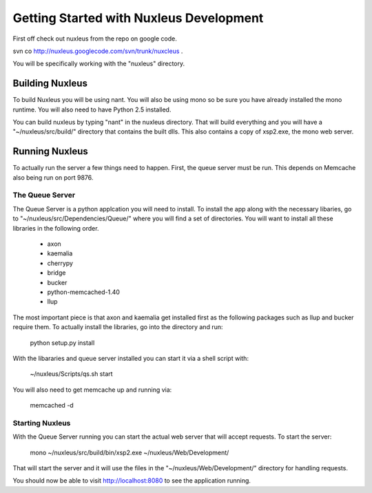 ==========================================
 Getting Started with Nuxleus Development
==========================================

First off check out nuxleus from the repo on google code. 

svn co http://nuxleus.googlecode.com/svn/trunk/nuxcleus .

You will be specifically working with the "nuxleus" directory.

Building Nuxleus
================

To build Nuxleus you will be using nant. You will also be using mono
so be sure you have already installed the mono runtime. You will also
need to have Python 2.5 installed. 

You can build nuxleus by typing "nant" in the nuxleus directory. That
will build everything and you will have a "~/nuxleus/src/build/"
directory that contains the built dlls. This also contains a copy of
xsp2.exe, the mono web server.


Running Nuxleus
===============

To actually run the server a few things need to happen. First, the
queue server must be run. This depends on Memcache also being run on
port 9876.


The Queue Server
----------------

The Queue Server is a python applcation you will need to install. To
install the app along with the necessary libaries, go to
"~/nuxleus/src/Dependencies/Queue/" where you will find a set of
directories. You will want to install all these libraries in the
following order.

  - axon
  - kaemalia
  - cherrypy
  - bridge
  - bucker
  - python-memcached-1.40
  - llup

The most important piece is that axon and kaemalia get installed first
as the following packages such as llup and bucker require them. To
actually install the libraries, go into the directory and run:

  python setup.py install

With the libararies and queue server installed you can start it via
a shell script with:
  
  ~/nuxleus/Scripts/qs.sh start

You will also need to get memcache up and running via:

  memcached -d


Starting Nuxleus
----------------

With the Queue Server running you can start the actual web server that
will accept requests. To start the server:

  mono ~/nuxleus/src/build/bin/xsp2.exe ~/nuxleus/Web/Development/

That will start the server and it will use the files in the
"~/nuxleus/Web/Development/" directory for handling requests. 

You should now be able to visit http://localhost:8080 to see the
application running. 
